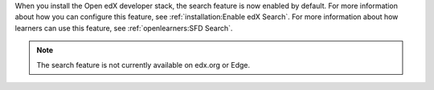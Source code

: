 
When you install the Open edX developer stack, the search feature is now
enabled by default. For more information about how you can configure this
feature, see :ref:`installation:Enable edX Search`. For more information about
how learners can use this feature, see :ref:`openlearners:SFD Search`.

.. note:: The search feature is not currently available on edx.org or Edge.
